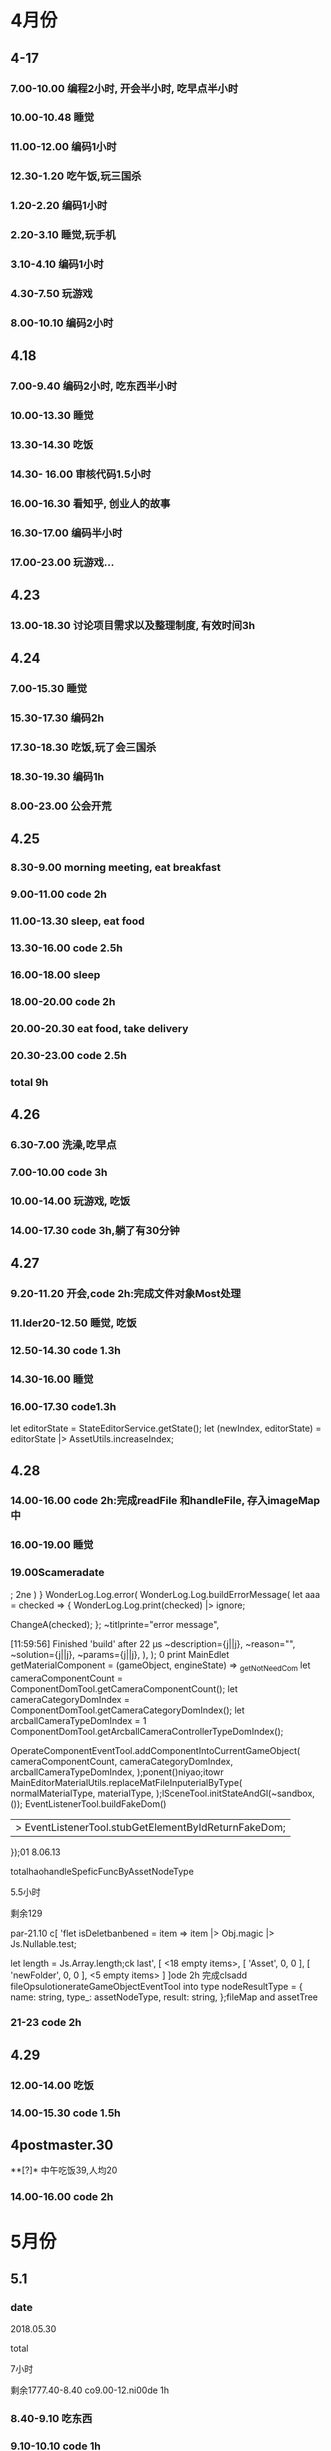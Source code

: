 * 4月份
** 4-17
*** 7.00-10.00   编程2小时, 开会半小时, 吃早点半小时
*** 10.00-10.48  睡觉
*** 11.00-12.00  编码1小时
*** 12.30-1.20   吃午饭,玩三国杀
*** 1.20-2.20    编码1小时
*** 2.20-3.10    睡觉,玩手机
*** 3.10-4.10    编码1小时
*** 4.30-7.50    玩游戏
*** 8.00-10.10   编码2小时
** 4.18
*** 7.00-9.40    编码2小时, 吃东西半小时
*** 10.00-13.30  睡觉
*** 13.30-14.30  吃饭
*** 14.30- 16.00 审核代码1.5小时
*** 16.00-16.30  看知乎, 创业人的故事
*** 16.30-17.00  编码半小时
*** 17.00-23.00  玩游戏...
** 4.23
*** 13.00-18.30  讨论项目需求以及整理制度, 有效时间3h 
** 4.24 
*** 7.00-15.30   睡觉
*** 15.30-17.30  编码2h
*** 17.30-18.30  吃饭,玩了会三国杀
*** 18.30-19.30  编码1h
*** 8.00-23.00   公会开荒
** 4.25
*** 8.30-9.00    morning meeting, eat breakfast
*** 9.00-11.00   code 2h
*** 11.00-13.30  sleep, eat food
*** 13.30-16.00  code 2.5h
*** 16.00-18.00  sleep
*** 18.00-20.00  code 2h
*** 20.00-20.30  eat food, take delivery
*** 20.30-23.00  code 2.5h
*** total        9h
** 4.26
*** 6.30-7.00    洗澡,吃早点
*** 7.00-10.00   code 3h
*** 10.00-14.00  玩游戏, 吃饭
*** 14.00-17.30  code 3h,躺了有30分钟
** 4.27
*** 9.20-11.20   开会,code 2h:完成文件对象Most处理
*** 11.lder20-12.50  睡觉, 吃饭
*** 12.50-14.30  code 1.3h 
*** 14.30-16.00  睡觉
*** 16.00-17.30  code1.3h


      let editorState = StateEditorService.getState();
      let (newIndex, editorState) = editorState |> AssetUtils.increaseIndex;
** 4.28
*** 14.00-16.00 code 2h:完成readFile 和handleFile, 存入imageMap中
*** 16.00-19.00 睡觉
*** 19.00Scameradate
;
2ne    )    }   WonderLog.Log.error(
            WonderLog.Log.buildErrorMessage(
          let aaa = checked => {
  WonderLog.Log.print(checked) |> ignore;

  ChangeA(checked);
};    ~titlprinte="error message",

[11:59:56] Finished 'build' after 22 μs              ~description={j||j},
              ~reason="",
              ~solution={j||j},
              ~params={j||j},
            ),
          );  0 print   MainEdlet getMaterialComponent = (gameObject, engineState) =>
  _getNotNeedCom          let cameraComponentCount =
            ComponentDomTool.getCameraComponentCount();
          let cameraCategoryDomIndex =
            ComponentDomTool.getCameraCategoryDomIndex();
          let arcballCameraTypeDomIndex =
      1      ComponentDomTool.getArcballCameraControllerTypeDomIndex();

          OperateComponentEventTool.addComponentIntoCurrentGameObject(
            cameraComponentCount,
            cameraCategoryDomIndex,
            arcballCameraTypeDomIndex,
          );ponent()niyao;itowr    MainEditorMaterialUtils.replaceMatFileInputerialByType(
      normalMaterialType,
      materialType,
    );lSceneTool.initStateAndGl(~sandbox, ());
      EventListenerTool.buildFakeDom()
      |> EventListenerTool.stubGetElementByIdReturnFakeDom;
    });01 8.06.13

totalhaohandleSpeficFuncByAssetNodeType

5.5小时

剩余129

par-21.10 c[ 'flet isDeletbanbened = item => item |> Obj.magic |> Js.Nullable.test;

let length = Js.Array.length;ck last',
      [ <18 empty items>,
        [ 'Asset', 0, 0 ],
        [ 'newFolder', 0, 0 ],
        <5 empty items> ] ]ode 2h 完成clsadd fileOpsulotionerateGameObjectEventTool into type nodeResultType = {
  name: string,
  type_: assetNodeType,
  result: string,
};fileMap and assetTree
*** 21-23  code 2h
** 4.29
*** 12.00-14.00  吃饭
*** 14.00-15.30  code 1.5h
** 4postmaster.30
**[?]* 中午吃饭39,人均20
*** 14.00-16.00  code 2h
* 5月份
** 5.1
*** date

2018.05.30

total

7小时

剩余1777.40-8.40  co9.00-12.ni00de 1h
*** 8.40-9.10  吃东西
*** 9.10-10.10  code 1h
*** 10.10-14.40  睡觉,玩游
*** 14.40-16.10  code 1.5h
** 5.2
*** 12.00-14.00  吃饭
*** 14.00-15.00  code 1h
*** 15.00-15.10  躺了20分钟
*** 15.10-16.40  code 1.5h
*** 17.10-17.40  code 0.5h
*** 17.LC_CTYPE=zh_CN.UTF-8 emacs40-18      )
    | Some(gameObject) =>
      gameObject === uid ?
.40  运动一小时
*** 18.40-22.00  code 3h,中间洗衣服20分钟
** 5.3
*** 03.30-7.00  code 2.5h, 吃饭and玩游戏一个小时
*** 7.00-14.30  睡觉
*** 14.30-19.10  吃饭, 玩游戏
*** 19.30-23.30 code 4h
** 5.4
*** 6.00-8.00    code 2h
*** 8.00-8.40    eat fo

date
2018.09.11

total
8.5小时

total: 1312h

morning
3小时

afternoon
3.5小时

evening
2小时



summary
1.import zip




od
*** 9.00-13.45   sleep
*** 14.30-17.00  code 2h, 买药上厕所0.5h
*** 18.00-19.30  code 1.5h
*** 19.30-21.00  健身休息
*** 21.00-21.30  code0.5h
** 5.5
*** 7.00-15.30  eat food, and sleep
*** 15.30-18.00  code 2.5h
*** 18.30-19.00  code 0.5h
** 5.6
** 5.8
*** 7.00-13.00  sleep, eat food
*** 13.00-14.30  code 1h, play game 0.5h
*** 14.30-17.30  sleep
*** 17.30-19.30  code 2h 
** 5.9
*** 03.00-05.30  code2h, play game 0.5h 
**** 完成gameObject, folder, file在inspector的显示, 根据sourceType进行切换
**** TODO 存在一点bug, input框需要绑定onChange事件
*** 05.30-13.30  sleep, eat food
*** 13.30-15.30 code 2h
*** 15.30-17.00  sleep
*** 17.00-18.40  code 1h, play game 40m
*** 19.00-22.00  code 2h, play game 1h 
**** finish remove file
** 5.10
*** 3.00-5.30 code 2h, play game 0.5h 
**** finish remove file
*** 5.30-11.00 play game 
*** 11.00-17.30  eat food, sleep
*** 17.30-19.30  code 2h
**** finish fix and pass test
*** 
** 5.12
*** 9.00-11.40    have a bathe 10m, code 2.5h
*** 11.40-12.30   eat food, play game
*** 12.30-16.30   sleep
*** 16.30-18.00   code 1.5h
*** 18.00-20.00   eat food
*** 20.00-22.30   code 1.5h
** 5.13
*** 03.00-06.00 code 3h
**** finsih assettree drag test
*** 06.00-14.00  eat food, sleep, eat 15
*** 14.00-15.30  code 1.5h
*** 21.30-23.30  code 2h
** 5.14
*** 8.00-8.30    吃早点
*** 8.30-11.00   开会,code 2.5h
*** 11.00-11.30  relax
*** 11.30-12.30  洗澡,code0.5h
*** 12.30-15.30  吃饭,讨论灵学,睡觉
**** 服务他人确实是我的人生课题
**** 最让我兴奋的是赚钱
*** 15.30-18.30  code 3h
** 5.15
*** 9.00-12.00   code 3h
*** 12.30-13.30  code 1h
**** finish a bug
*** 13.30-15.00  sleep  
*** 15.00-16.00  code 1h
** 5.16
*** 03.30 - 05.00 code 1.5h
**** 解决bug:无法移动文件到文件夹, 但代码设计不好, 需要重构
**** 解决问题:移动文件后, 文件没有从原文件夹中删除
**** 解决问题:拖动过程中鼠标附带的属性, 现在已经清除任何信息
*** 14.30- 15.30  code 1h
**** 解决问题: 在rename时候不显示文件后缀, 完成测试
*** 15.30-16.30  sleep
*** 16.30-17.30  code 1h
**** DONE 解决问题:file rename check input value
*** 17.30-18.00  洗澡,聊天
*** 18.00-19.00 code 1h
**** DONE 编写测试:check file rename input的测试
*** 19.30-20.30  code 1h
**** DONE 解决问题:root folder can't be rename
**** DONE 编写测试:root folder can't be rename
**** DONE 解决问题: folder rename
*** 21.00 - 22.00 code 1h
**** DONE 解决问题:shouldn't "remove file" to folder
**** DONE 编写测试:shouldn't "remove file" to folder
**** TODO 功能: show folder in file content
** 5.17
*** 6.00-7.00  code1h
**** DONE show folder in file content
*** 7.00-7.30  eat food
*** 7.30-9.00  code 1.5h
*** 9.00-13.30 帮朋友整理需求
*** 13.30-16.30 code 3h
**** TODO 没能解决doubleCLick的问题
**** TODO select folder in file content
***** the click and double click can't register the same dom
**** TODO need test: show folder in file content
** 5.18
*** 9.30-11.00  code 1.5h
**** DONE 获取方案:doubleClick frp
*** 11.00-12.00 code 1h
**** DONE refactor doubleClick
*** 12.00-13.00 eat food
*** 13.00-15.00 code 2h
**** DONE 解决设计:把fileContent中都设置为currentFile, 添加folderType
**** DONE 完成show folder功能
**** DONE 存在bug: 点击folder, removeFile 可以点击, 而removeFolder不可以
*** 15.00-16.30  sleep, play game
*** 16.30-18.00 code 1.5h 
**** DONE 完成bug:存在bug: 点击folder, removeFile 可以点击, 而removeFolder不可以
**** TODO 完成测试:修复以前测试
**** TODO 完成测试:新加入代码测试
** 5.19
*** 14.30-15.30 code 2h
**** DONE 解决测试
*** 18.30-19.30 code 1h
**** DONE 解决问题:addEventListener 需要 stub
** 5.20
*** 13.30-14.30  code 1h
**** DONE 解决问题: addEventListener
*** 14.30-15.50  code 1h, eat 20m
**** TODO write test:click and double folder
** 5.21
*** 7.00 - 16.00  睡觉, 理发, 调整状态
*** 16.00 - 17.30 运动
*** 18.00 - 21.00 code 3h
**** DONE 完成测试:single click and double click
**** DONE refactor: rename gameObject, treeNode, file
**** 看书:看书果然容易犯困
** 5.22
***  96276808 
*** 3.00-4.00 学习英语 1h
*** 5.00-7.00 code 2h 
**** DONE 查看代码
*** 7.30-9.00 code 1.5h
**** DONE 讨论设计
*** 9.00-12.00 sleep
*** 12.00-14.30 eat food
*** 14.30-18.00  sleep
*** 
** 5.23
*** TODO 欠账48
*** 7.00-7.30 eat food
*** 7.30-9.30 code 2h
*** 9.30-12.30  sleep
*** 12.30-13.30 eat food , play game
*** 13.30-15.00 code 1.5h
**** 重写一部分
*** 19.00-21.00 code 2h
**** 明天就可以重写完成了. 还有测试
** 5.24
*** TODO 欠账66
*** 7.00-8.00  洗澡,吃早点
*** 8.00-10.30  code2.5h
*** 10.30-14.00 休息, 吃饭,玩游戏
*** 14.00-15.00 code 1h
*** 17.00-18.00 code 1h
**** DONE 讨论设计
*** 19.30-21.00  code 1.5h
** 5.25
*** 7.30-8.10 起床吃早点
*** 8.10-10.10 code 2h
*** 10.10-14.30  sleep, eat food
*** 14.30 - 17.00 code 2.5h
*** 20.00-22.30  code 2.5h
** 5.27
*** 10.00-11.30  code 1.5h
*** 13.40-17.40  code 4h
** 5.28
*** 7.10-9.10  code 2h
*** 13.30- 16.00 code 2.5h
*** 健身一个半小时
*** 19.30-21.00  code 1.5h
** 5.30
*** 9.00-9.40 code 0.5h
*** 10.10-11.40 code 1.5h
*** 16.30-18.00  code 1.5h
*** 19.30-23.00  code 3.5h
** 5.31
*** 9.30-11.00  code 1.5h
*** 14.00-17.30 code 3.5h
* 6月份
** 6.1
*** 13.00-16.00 code 3h
*** 
** 6.4
*** 9.10-11.40 code 2.5h
**** 开会
**** 按照最新reason react 版本修改代码
*** 16.30-18.30 code 2h 
*** 19.30-22.00  code 2.5h
** 6.5
*** 9.30-11.30 code  2h
*** 13.30-15.00 code 1.5h
*** 16.30-19.30 code 3h
** 6.6
*** 10.00-12.00  code 2h
*** 14.30-16.00 code 1.5h
**** DONE 添加editor test
*** 17.00-19.00  code 2h
**** DONE finish nodeMap test
*** 20.00 - 22.00 code 2h
** 6.7
*** 16.30-18.00  code 1.5h
**** 修改 TODO
*** 19.30-21.30  code 2h
**** finish all TODO
** 6.8
*** 10.30-12.00  code 1.5h
*** 15.30-18.30  code 3h
** 6.11
*** 10.30-11.30  code 1h
**** 重构完所有文件
*** 15.00-18.00 code 3h
** 6.12
*** 7.30-8.30  跑步，吃早点
*** 8.30-10.00 code 1.5h 
** 6.13
*** 13.30-17.30  code 4h
*** 21.00-22.30  read book 1.5h
** 6.14
*** 9.10-11.10  code 2h
*** 14.00-16.00 read opengl 2h
** 6.15
*** 9.30-12.00  read 1h, code 1.5h
*** 13.30-16.00 code 2.5h
** 6.17
*** 16.30-18.00 code 1.5h
*** 19.10-21.40 code 2.5h
** 6.18
*** 6.00 - 6.30 起床锻炼颈椎
*** 6.30 - 7.10 跑步吃早点
*** 7.20 - 8.20 code 1h
*** 10.30 - 12.00 code 1.5h
*** 14.00 - 15.30 code 1.5h
*** 19.10 - 21.40 code 2.5h 
** 6.19
*** 8.30 - 10.30 code 2h
*** 13.30-15.00 code 1.5h
*** 15.30-16.30 code 1h
*** 21.00-22.00 code 1h
** 6.20
*** 9.00-11.30  2.5h
*** 12.30-13.00 code 0.5h
**** use getAndRefreshEngineStateWithDiff instead of getAndRefreshEngineState
*** 14.00-15.30 1.5h
**** read 1.5h
** 6.21
*** 16.30-18.00 code 1.5h
*** 18.30-22.00 code 3.5h
** 6.22
*** 10.30-12.00 code 1.5h
*** 13.00-14.00 code 1h
*** 16.30-17.00 code 0.5h
** 6.23 
*** 8.30-11.30 code 3h
*** 15.30-17.30 code 2h
*** 19.30-20.00 code 0.5h
*** 20.40-21.40 code 1h
** 6.25
*** 10.00-12.30 code 2.5h
*** 15.20-17.30 code 2h
*** 19.30-22.30 code 3h
** 6.26
*** 15.30-16.40 code 1h
*** 18.30-21.30 code 3h
** 6.27
*** 8.30-10.00 code 1.5h
**** DONE 显示name在scenetree和inspector
*** 13.40-15.40 code 2h
**** DONE 修改name
**** TODO 添加texture name
* 7月份
** 7.2 
*** 11.00-12.00 code 1h
*** 15.30-18.00 code 2.5h
*** 19.30-20.30 code 1h
** 7.3
*** 13.00-14.00 1h
**** finish gameObject rename redo/undo
*** 16.00-17.10 1h
*** 19.30-22.00 2.5h
** 7.4
*** 7.00-8.20 code 1h
*** 9.30-12.00 code 2.5h
*** 13.00-14.00 code 1h
** 7.6
*** 13.00-14.00 code 1h
** 7.7
*** 9.30-12.30 code 3h
*** 15.00-16.30 code 1.5h
** 7.8
*** 9.20-12.20   3h
*** 13.30-14.30  1h
*** 15.30-17.30  2h
*** 18.00-18.30  0.5h
*** 19.00-20.45  1.5h
** 7.9
*** 9.00-12.00 3h
*** 15.30-17.10 1.5h
*** 19.10-22.10 3h
** 7.10
*** 7.40-8.40   1h
**** 重构了inspectorTest, sceneTreeTest
*** 9.10-11.10  2h
**** 审核代码
*** 15.30-18.00 2.5h
**** 修改TODO
*** 19.10-21.10 2h
**** 卡在test测试上,很多无法理解, 想不通,内心抵触, 不过再细想一下还能接受
** 7.11
*** 9.00-12.00 3h
*** 14.50-16.50 2h
*** 19.30-21.30 2h
** 7.12
*** 9.10-11.40 2.5h
** 7.13 
*** 17.00-18.00 1h
*** 18.30-20.30 2h
** 7.14
*** 8.10-8.45 0.5h
*** 9.10-12.00 3h
*** 17.30-18.00 0.5h
*** 20.00-21.30 1.5h
** 7.15
*** 9.00-12.00 3h
*** 13.00-14.00 1h
**** show color and set color
**** TODO finish redo/undo design
*** 16.00-18.20  2.5h
*** 19.40-20.30  1h
** 7.16
*** 9.30-12.30  3h
*** 14.50-17.50 3h
*** 19.40-20.40 1h
** 7.17
*** 9.00-12.30   3.5h
*** 15.00-17.00  2h
*** 17.30-18.30  1h    
*** 19.30-20.40  1    
** 7.18
*** 9.30-12.40  3h
*** 17.00-18.30 1.5h
*** 19.00-20.00 1h
** 7.19
*** 9.30-12.30 3h
*** 15.00-16.30 1.5h
*** 19.30-23.00 3.5h
** 7.20
*** 8.50-11.50  3h
*** 14.30-18.30 4h
*** 19.30-20.30 1h
** 7.21
*** 9.00-11.30  2.5h
*** 15.30-17.00 1.5h
*** 19.30-22.30 3h
** 7.22
*** 9.00-12.00  3h
*** 13.00-14.00 1h
*** 15.10-16.40 1.5h
** 7.23
*** 9.00-12.30   3.5h
*** 15.30-18.30  3h
*** 19.30-20.30  1h
**** TODO 添加direction light
**** TODO 完成之前redo/undo test
** 7.24 what fck this day
*** 9.00-10.10  1h
*** 14.00-18.30 4.5h
** 7.25
*** 9.00-12.00  3h
*** 17.30-18.30 1h
*** 19.30-20.30 1h
*** 22.00-24.00 2h
** 7.26
*** 9.00-10.00   1h
*** 11.00-12.30  1.5h
*** 20.00-22.00  2h 
** 7.27
*** 9.00-12.30  3.5h
*** 15.00-18.40 3.5h
*** 19.30-20.30 1h
*** 22.00-24.00 2h
** 7.28
*** 9.30-12.30 3h
*** 15.00-18.30 3.5h
*** 19.50-22.40 1h
** 7.29
*** 9.00-10.00 1h
*** 15.00-18.30 3.5h
* 8月份
** 8.1
*** 9.00-12.00 3h
*** 17.10-18.40 1.5h
*** 19.40-20.40 1h
*** 23.00-24.00 1h
** 8.2
*** 9.00-12.00  3h
*** 15.30-18.30 3h
*** 19.30-20.40 1h
*** 23.00-24.00 1h
** 8.3
*** 9.30-12.00 2.5h
*** 15.30-18.20 3h
*** 19.10-20.30 1h
*** 22.30-24.00 1.5h
** 8.4
*** 9.00-12.00  3h
*** 16.00-18.30 2.5h
*** 19.40-20.40 1h
** 8.5  what the fck this day
*** 9.00-12.30 3.5h
*** 16.30-18.30 2h
*** 19.40-20.40 1h
*** 22.30-00.30 2h
** 8.6
*** 10.40-12.40 2h
*** 14.20-19.00 4.5h
*** 20.40-22.40 2h
** 8.7
*** 9.00-11.00  2h
** 8.8
*** 9.00-12.30 3.5h
*** 16.30-19.30 3h 
*** 22.30-23.30 1h
** 8.9
*** 9.00-12.30 3.5h
*** 16.30-18.30 2h
** 8.10
*** 9.40-12.40 3h
** 8.11
*** 9.00-12.00 3h
** 8.12
*** 9.00-12.00 3h
*** 15.00-16.30 1.5h
*** 17.00-18.00 1h
*** 19.40-20.40 1h
*** 22.30-23.30 1h
** 8.13
*** 9.00-11.00 2h
** 8.14
*** 8.40-12.40  4h
*** 16.00-17.00 1h
*** 21.00-21.40  0.5h
** 8.15
*** 10.00-12.00  2h
*** 13.00-14.40  1.5h
*** 20.00-23.00  3h
** 8.16
*** 11.10-12.40  1.5h
*** 15.30-18.00  2.5h
*** 21.00-23.00  2h
** 8.17
*** 8.20-11.20 3h
*** 13.00-13.30 0.5h
** 8.18
*** 10.10-12.10 2h
*** 13.30-14.30 1h
*** 18.30-20.30 2h
*** 22.30-1.10  2.5h
** 8.19
*** 13.00-14.00 1h
*** 15.00-16.00 1h
** 8.20
*** 9.30-12.30 3h
*** 14.30-17.30 3h
*** 19.00-21.00 2h
** 8.22
*** 9.30-12.30 3h
*** 14.00-14.30 0.5h
*** 15.30-17.30 2h
*** 19.00-20.30 1.5h
** 8.23
*** 14.00-17.00 3h
*** 20.00-22.00 2h
*** 22.30-24.00 1.5h
** 8.24
*** 9.30-12.30 3h
*** 14.00-15.30 1.5h
*** 16.30-17.30 1h
** 8.26
*** 8.00-11.00 3h
*** 15.00-16.30 1.5h
*** 17.30-18.30 1h
*** 19.00-20.30 1.5h
** 8.27
*** 9.30-12.00  2.5h
*** 13.00-14.00 1h
*** 16.40-18.40 2h
*** 19.30-20.50 1.5h
*** 22.30-24.00 1.5h
** 8.28
*** 9.00-11.30 2.5h
*** 12.40-13.40 1h
*** 16.00-16.30 0.5h
** 8.29
*** 9.30-12.00 2.5h
*** 12.30-13.00 0.5h
*** 15.30-18.00 2.5h
*** 19.00-20.30 1.5h
** 8.30
*** 9.40-12.40   3h
*** 14.00-15.00  1h
** 8.31
*** 12.30-13.00 0.5h
*** 14.00-17.00 3h
*** 19.00-20.30 1.5h
*** 22.30-24.00 1.5h
* 9月
** 9.4
*** 7.20-8.20 1h read book
*** 9.00-12.00 3h
*** 14.00-17.00 3h
*** 18.30-21.30 3h
** 9.5
*** 10.30-12.00 1.5h
*** 13.00-14.00 1h
*** 15.30-17.30 2h
*** 19.00-21.00 2h
** 9.6
*** 6.5h
** 9.7
*** 4h
** 9.10
*** 5.5h
** 9.11
***   morning:   3h
*** afternoon:   3.5h
***   evening:   2h
** 9.12
*** 9.00-12.00   3h
*** 13.00-16.00  3h
*** 19.00-21.30  2.5h
** 9.13
*** 9.00-12.00  3h
*** 14.00-17.30 3.5h
** 9.17
***   morning:   2h
*** afternoon:   3h
***   evening:   1.5h
** 9.18
***   morning:   3h
*** afternoon:   3h
***   evening:   1.5h
** 9.19
***   morning:   3h
*** afternoon:   2.5h
* 10
*** 10.9
**** 14.30-18.30 4h
**** 19.00-20.00 1h
*** 10.10
**** 9.30-12.30 3h
**** 16.00-18.00 2h
**** 19.00-21.00 2h
*** 10.11
**** 9.30-12.30 2.5h
*** 10.12
**** 9.30-13.00 3.5h
**** 14.20-18.30 4h 
**** 19.00-19.50 1h
*** 10.13
**** 8.10-12.00  4h
**** 14.30-17.50 3h
*** 10.16
**** 13.00-16.00 3h
**** 16.00-16.30 sleep
**** 16.30-18.30 2h
**** 19.20-20.50 1.5h
*** 10.17
**** 9.10-11.40 2.5h
**** 14.00-17.00 3h
*** 10.18
**** 9.30-12.30 3h
**** 14.30-17.30 3h
*** 10.19
**** 9.30-13.00 3.5h
**** 15.00-17.30 2.5h
*** 10.20
**** 13.00-15.30 2.5h
*** 10.21 
**** 9.30-12.30 3h
*** 10.22
**** 10.30-12.30 2h
**** 15.00-17.00 2h
*** 10.23
**** 10.00-12.30  2.5h
**** 13.00-13.30  0.5h
**** 16.00-18.00  2h
**** 19.30-22.00  2.5h
*** 10.24
**** total: 2.5h
*** 10.25
**** 9.30-11.00 1.5h
*** 10.26
**** 9.07-11.07   2h
**** 14.00-19.00  5h
**** 20.30-21.30  1h
*** 10.27
**** 9.30-11.30 2h
*** 10.29
**** 9.00-12.10 3h
**** 15.00-17.00 2h
**** 19.30-21.30 2h
*** 10.31
**** 13.30-14.40 1h
**** 15.10-17.10 2h
**** 18.40-22.10 3.5h
* 11 月
*** 11.1
**** 8.10-10.00  2h
**** 13.30-16.10 2.5h
**** 16.50-17.50 1h
**** 18.40-21.00 2h 
*** 11.2
**** 8.30-9.40 1h
**** 13.30-14.30 1h
*** 11.3
**** 9.10-11.10   2h
**** 14.50-17.50  3h
**** 20.00-21.00  1h
*** 11.4
**** 9.30-10.40  1h
**** 14.40-19.10 4h 
*** 11.5
**** 13.40-16.40 3h
**** 19.00-21.30 2.5
*** 11.6
**** 8.00-10.30 2.5h
**** 14.30-17.30 3h
**** 20.00-21.00 1h
*** 11.7
**** 9.00-11.30 2.5h
*** 11.8
**** 9.10-11.10  2h
**** 15.00-17.30 2.5h
*** 11.9
**** 10.00-12.00 2h
**** 14.30-18.00 3.5h
**** 19.00-21.30 2.5h
*** 11.10 
**** 8.00-11.30  3.5h  
*** 11.12
**** 10.00-11.30 1.5h
**** 16.00-19.00 3h
**** 20.30-22.00 1.5h
*** 11.13     
**** 9.00-11.30  2.5h
**** 14.30-18.30 4h
**** 20.00-21.40 1.5h
*** 11.14
**** 9.20-11.20  2h
**** 14.00-15.30 1.5h
**** 19.00-20.00 1h
**** 21.00-23.00 2h
*** 11.15
**** 13.20-18.30 5h
**** 22.10-24.20 2h
*** 11.16
**** 13.30-18.30 5h
*** 11.17
**** 22.30-24.30 2h
*** 11.18
**** 10.10-12.10 2h
**** 13.30-15.30 2h
*** 11.19
**** 9.00-11.00 2h
**** 14.00-17.00 3h
*** 11.20
**** 11.00-12.30 1.5h
**** 13.00-17.00 4h
**** 20.30-23.30 3h
*** 11.21
**** 9.20-12.00  2.5h
**** 13.30-15.00 1.5h
*** 11.22
**** 9.30-11.30  2h
**** 14.00-16.00 2h
**** 20.00-23.00 3h
*** 11.23
**** 14.00-19.00 5h
**** 20.20-22.30 2h
*** 11.26
**** 9.30-12.00 2.5h
**** 19.30-23.30 4h 
*** 11.27
**** 8.30-11.30 3h
**** 15.30-18.30 3h
**** 19.00-23.30 3.5h sleep some time
*** 11.28
**** 13.30-17.00 3.5h
**** 19.30-22.00 2.5h
*** 11.29
**** 9.30-12.00 2.5h
* 12 
*** 12.1
**** 9.30-12.30 3h
**** 15.30-19.00 3.5h
**** 20.00-23.30 2.5h
*** 12.2
**** 9.30-12.00 2.5h
**** 15.30-17.30 2h
*** 12.3
**** 13.30-16.00 2.5h
**** 19.30-23.00 3.5h
*** 12.4
**** 9.30-12.30 3h
**** 15.00-17.00 2h
*** 12.5
**** 13.30-16.30 3h
**** 19.00-20.30 1.5h
*** 12.6
**** 10.00-12.00 2h
**** 13.00-15.00 2h
*** 12.7
**** 9.00-12.30 3.5h
**** 16.00-17.30 1.5h
*** 12.10
**** 14.00-16.00 2h
*** 12.11
**** 9.10-
*** 12.17
**** 10.00-12.00 2h
**** 14.00-16.00 2h
**** 17.00-18.00 1h
**** 19.00-20.30 1.5h
*** 12.18
**** 6.30-9.00 2.5h
**** 9.30-10.30 1h 
*** 12.19
**** 13.30-15.30 2h
**** 19.00-23.00 4h
* 1
*** 1.1
**** 3h
*** 1.2
**** 
